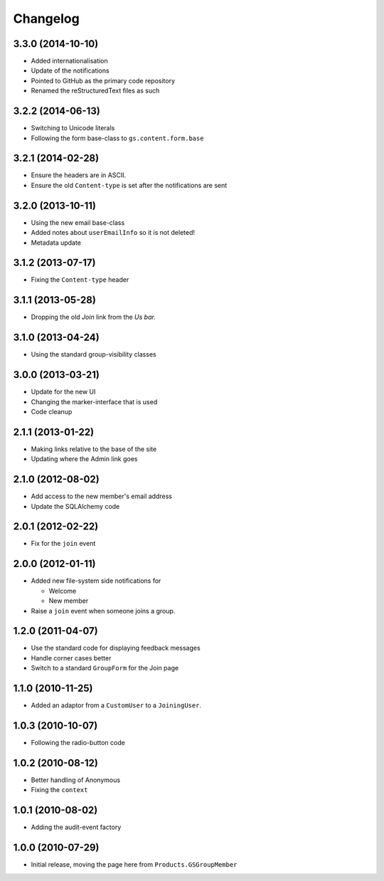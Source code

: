 Changelog
=========

3.3.0 (2014-10-10)
------------------

* Added internationalisation
* Update of the notifications
* Pointed to GitHub as the primary code repository
* Renamed the reStructuredText files as such

3.2.2 (2014-06-13)
------------------

* Switching to Unicode literals
* Following the form base-class to ``gs.content.form.base``

3.2.1 (2014-02-28)
------------------

* Ensure the headers are in ASCII.
* Ensure the old ``Content-type`` is set after the notifications
  are sent

3.2.0 (2013-10-11)
------------------

* Using the new email base-class
* Added notes about ``userEmailInfo`` so it is not deleted!
* Metadata update

3.1.2 (2013-07-17)
------------------

* Fixing the ``Content-type`` header

3.1.1 (2013-05-28)
------------------

* Dropping the old *Join* link from the *Us bar.*

3.1.0 (2013-04-24)
------------------

* Using the standard group-visibility classes

3.0.0 (2013-03-21)
------------------

* Update for the new UI
* Changing the marker-interface that is used
* Code cleanup


2.1.1 (2013-01-22)
------------------

* Making links relative to the base of the site
* Updating where the Admin link goes

2.1.0 (2012-08-02)
------------------

* Add access to the new member's email address
* Update the SQLAlchemy code

2.0.1 (2012-02-22)
------------------

* Fix for the ``join`` event

2.0.0 (2012-01-11)
------------------

* Added new file-system side notifications for
  
  + Welcome
  + New member

* Raise a ``join`` event when someone joins a group.

1.2.0 (2011-04-07)
------------------

* Use the standard code for displaying feedback messages
* Handle corner cases better
* Switch to a standard ``GroupForm`` for the Join page

1.1.0 (2010-11-25)
------------------

* Added an adaptor from a ``CustomUser`` to a ``JoiningUser``.

1.0.3 (2010-10-07)
------------------

* Following the radio-button code

1.0.2 (2010-08-12)
------------------

* Better handling of Anonymous
* Fixing the ``context``

1.0.1 (2010-08-02)
------------------

* Adding the audit-event factory

1.0.0 (2010-07-29)
------------------

* Initial release, moving the page here from ``Products.GSGroupMember``
